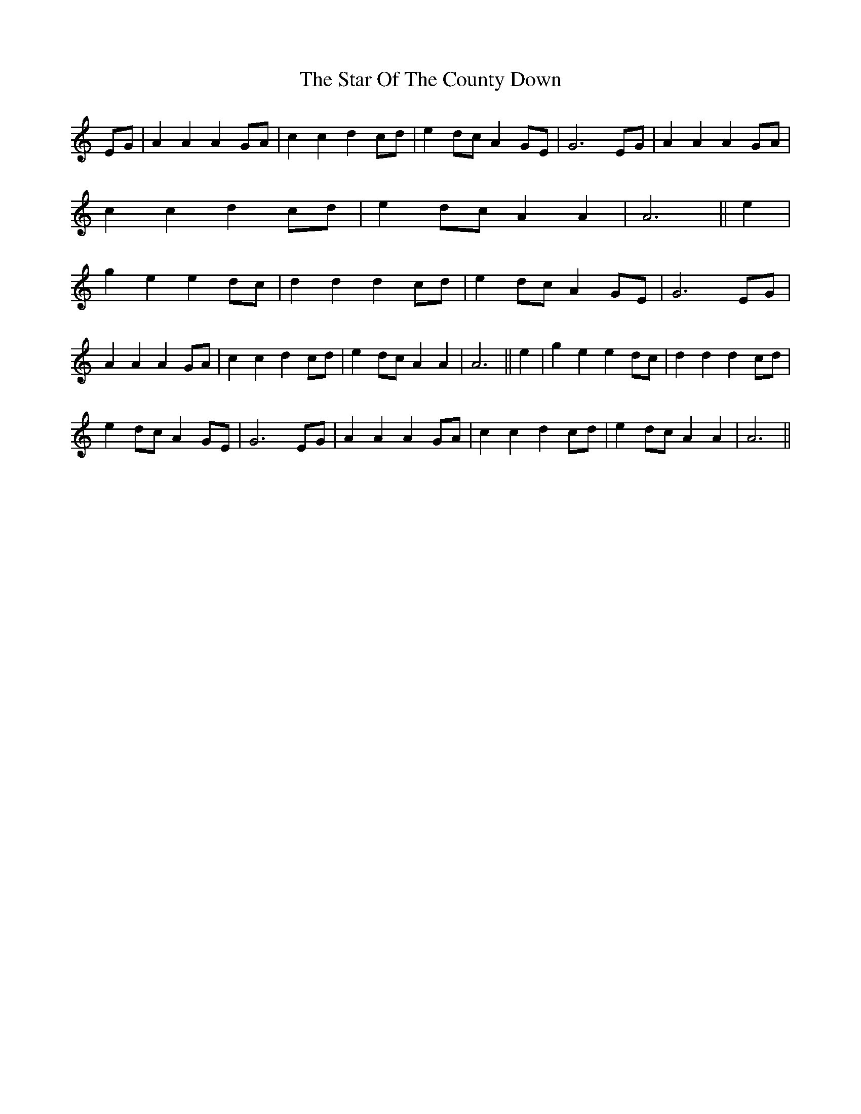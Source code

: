 X: 38421
T: Star Of The County Down, The
R: march
M: 
K: Aminor
EG|A2A2 A2GA|c2c2 d2cd|e2dc A2GE|G6 EG|
A2A2 A2GA|c2c2 d2cd|e2dc A2A2|A6||
e2|g2e2 e2dc|d2d2 d2cd|
e2dc A2GE|G6 EG|!A2A2 A2GA|c2c2 d2cd|e2dc A2A2|A6||
e2|g2e2 e2dc|d2d2 d2cd|!e2dc A2GE|G6 EG|
A2A2 A2GA|c2c2 d2cd|e2dc A2A2|A6||

